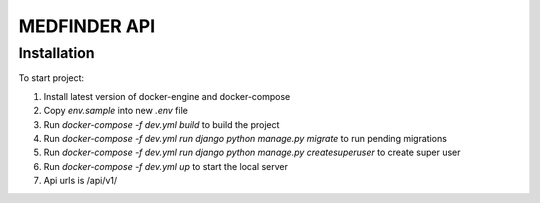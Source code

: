 =========================
MEDFINDER API
=========================

***************
Installation
***************
To start project:

1. Install latest version of docker-engine and docker-compose
2. Copy `env.sample` into new `.env` file
3. Run `docker-compose -f dev.yml build` to build the project
4. Run `docker-compose -f dev.yml run django python manage.py migrate` to run pending migrations
5. Run `docker-compose -f dev.yml run django python manage.py createsuperuser` to create super user
6. Run `docker-compose -f dev.yml up` to start the local server
7. Api urls is /api/v1/
